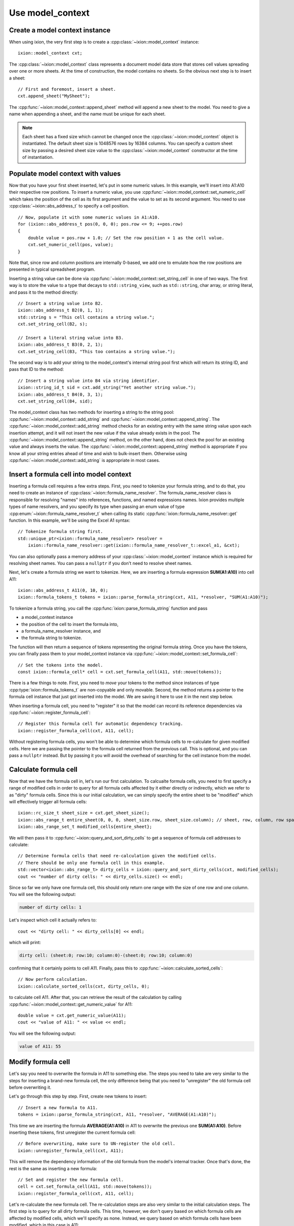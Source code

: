 
.. highlight:: cpp

.. _use-model-context:

Use model_context
=================

Create a model context instance
-------------------------------

When using ixion, the very first step is to create a :cpp:class:`~ixion::model_context`
instance::

    ixion::model_context cxt;

The :cpp:class:`~ixion::model_context` class represents a document model data
store that stores cell values spreading over one or more sheets.  At the time of construction,
the model contains no sheets. So the obvious next step is to insert a sheet::

    // First and foremost, insert a sheet.
    cxt.append_sheet("MySheet");

The :cpp:func:`~ixion::model_context::append_sheet` method will append a new sheet to
the model.  You need to give a name when appending a sheet, and the name must be unique
for each sheet.

.. note::

    Each sheet has a fixed size which cannot be changed once the :cpp:class:`~ixion::model_context`
    object is instantiated.  The default sheet size is 1048576 rows by 16384 columns.  You can
    specify a custom sheet size by passing a desired sheet size value to the
    :cpp:class:`~ixion::model_context` constructor at the time of instantiation.


Populate model context with values
----------------------------------

Now that you have your first sheet inserted, let's put in some numeric values.  In this example,
we'll insert into A1:A10 their respective row positions.  To insert a numeric value, you use
:cpp:func:`~ixion::model_context::set_numeric_cell` which takes the position of the cell as its
first argument and the value to set as its second argument.  You need to use :cpp:class:`~ixion::abs_address_t`
to specify a cell position.

::

    // Now, populate it with some numeric values in A1:A10.
    for (ixion::abs_address_t pos(0, 0, 0); pos.row <= 9; ++pos.row)
    {
        double value = pos.row + 1.0; // Set the row position + 1 as the cell value.
        cxt.set_numeric_cell(pos, value);
    }

Note that, since row and column positions are internally 0-based, we add one to emulate how the row
positions are presented in typical spreadsheet program.

Inserting a string value can be done via :cpp:func:`~ixion::model_context::set_string_cell` in one
of two ways.  The first way is to store the value to a type that decays to ``std::string_view``, such
as ``std::string``, char array, or string literal, and pass it to the method directly::

    // Insert a string value into B2.
    ixion::abs_address_t B2(0, 1, 1);
    std::string s = "This cell contains a string value.";
    cxt.set_string_cell(B2, s);

    // Insert a literal string value into B3.
    ixion::abs_address_t B3(0, 2, 1);
    cxt.set_string_cell(B3, "This too contains a string value.");

The second way is to add your string to the model_context's internal string pool first which will return its
string ID, and pass that ID to the method::

    // Insert a string value into B4 via string identifier.
    ixion::string_id_t sid = cxt.add_string("Yet another string value.");
    ixion::abs_address_t B4(0, 3, 1);
    cxt.set_string_cell(B4, sid);

The model_context class has two methods for inserting a string to the string pool:
:cpp:func:`~ixion::model_context::add_string` and :cpp:func:`~ixion::model_context::append_string`.  The
:cpp:func:`~ixion::model_context::add_string` method checks for an existing entry with the same string value
upon each insertion attempt, and it will not insert the new value if the value already exists in the pool.
The :cpp:func:`~ixion::model_context::append_string` method, on the other hand, does not check the pool for
an existing value and always inserts the value.  The :cpp:func:`~ixion::model_context::append_string` method
is appropriate if you know all your string entries ahead of time and wish to bulk-insert them.  Otherwise
using :cpp:func:`~ixion::model_context::add_string` is appropriate in most cases.


Insert a formula cell into model context
----------------------------------------

Inserting a formula cell requires a few extra steps.  First, you need to tokenize your formula string, and
to do that, you need to create an instance of :cpp:class:`~ixion::formula_name_resolver`.  The
formula_name_resolver class is responsible for resolving "names" into references, functions, and named
expressions names.  Ixion provides multiple types of name resolvers, and you specify its type when passing
an enum value of type :cpp:enum:`~ixion::formula_name_resolver_t` when calling its static
:cpp:func:`ixion::formula_name_resolver::get` function.  In this example, we'll be using the Excel A1
syntax::

    // Tokenize formula string first.
    std::unique_ptr<ixion::formula_name_resolver> resolver =
        ixion::formula_name_resolver::get(ixion::formula_name_resolver_t::excel_a1, &cxt);

You can also optionally pass a memory address of your :cpp:class:`~ixion::model_context` instance which is
required for resolving sheet names.  You can pass a ``nullptr`` if you don't need to resolve sheet names.

Next, let's create a formula string we want to tokenize.  Here, we are inserting a formula expression
**SUM(A1:A10)** into cell A11::

    ixion::abs_address_t A11(0, 10, 0);
    ixion::formula_tokens_t tokens = ixion::parse_formula_string(cxt, A11, *resolver, "SUM(A1:A10)");

To tokenize a formula string, you call the :cpp:func:`ixion::parse_formula_string` function and pass

* a model_context instance
* the position of the cell to insert the formula into,
* a formula_name_resolver instance, and
* the formula string to tokenize.

The function will then return a sequence of tokens representing the original formula string.  Once you
have the tokens, you can finally pass them to your model_context instance via
:cpp:func:`~ixion::model_context::set_formula_cell`::

    // Set the tokens into the model.
    const ixion::formula_cell* cell = cxt.set_formula_cell(A11, std::move(tokens));

There is a few things to note. First, you need to *move* your tokens to the method since instances of
type :cpp:type:`ixion::formula_tokens_t` are non-copyable and only movable.  Second, the method returns
a pointer to the formula cell instance that just got inserted into the model. We are saving it here
to use it in the next step below.

When inserting a formula cell, you need to "register" it so that the model can record its reference
dependencies via :cpp:func:`~ixion::register_formula_cell`::

    // Register this formula cell for automatic dependency tracking.
    ixion::register_formula_cell(cxt, A11, cell);

Without registering formula cells, you won't be able to determine which formula cells to re-calculate
for given modified cells.  Here we are passing the pointer to the formula cell returned from the previous
call.  This is optional, and you can pass a ``nullptr`` instead. But by passing it you will avoid the
overhead of searching for the cell instance from the model.


Calculate formula cell
----------------------

Now that we have the formula cell in, let's run our first calculation.  To calcualte formula cells, you
need to first specify a range of modified cells in order to query for all formula cells affected by it
either directly or indirectly, which we refer to as "dirty" formula cells.  Since this is our initial
calculation, we can simply specify the entire sheet to be "modified" which will effectively trigger all
formula cells::

    ixion::rc_size_t sheet_size = cxt.get_sheet_size();
    ixion::abs_range_t entire_sheet(0, 0, 0, sheet_size.row, sheet_size.column); // sheet, row, column, row span, column span
    ixion::abs_range_set_t modified_cells{entire_sheet};

We will then pass it to :cpp:func:`~ixion::query_and_sort_dirty_cells` to get a sequence of formula cell
addresses to calculate::

    // Determine formula cells that need re-calculation given the modified cells.
    // There should be only one formula cell in this example.
    std::vector<ixion::abs_range_t> dirty_cells = ixion::query_and_sort_dirty_cells(cxt, modified_cells);
    cout << "number of dirty cells: " << dirty_cells.size() << endl;

Since so far we only have one formula cell, this should only return one range with the size of one row and one column.  You
will see the following output:

.. code-block:: text

    number of dirty cells: 1

Let's inspect which cell it actually refers to::

    cout << "dirty cell: " << dirty_cells[0] << endl;

which will print:

.. code-block:: text

    dirty cell: (sheet:0; row:10; column:0)-(sheet:0; row:10; column:0)

confirming that it certainly points to cell A11.  Finally, pass this to :cpp:func:`~ixion::calculate_sorted_cells`::

    // Now perform calculation.
    ixion::calculate_sorted_cells(cxt, dirty_cells, 0);

to calculate cell A11.  After that, you can retrieve the result of the calculation by calling
:cpp:func:`~ixion::model_context::get_numeric_value` for A11::

    double value = cxt.get_numeric_value(A11);
    cout << "value of A11: " << value << endl;

You will see the following output:

.. code-block:: text

    value of A11: 55


Modify formula cell
-------------------

Let's say you need to overwrite the formula in A11 to something else.  The steps you need to take
are very similar to the steps for inserting a brand-new formula cell, the only difference being
that you need to "unregister" the old formula cell before overwriting it.

Let's go through this step by step.  First, create new tokens to insert::

    // Insert a new formula to A11.
    tokens = ixion::parse_formula_string(cxt, A11, *resolver, "AVERAGE(A1:A10)");

This time we are inserting the formula **AVERAGE(A1:A10)** in A11 to overwrite the previous one
**SUM(A1:A10)**.  Before inserting these tokens, first unregister the current formula cell::

    // Before overwriting, make sure to UN-register the old cell.
    ixion::unregister_formula_cell(cxt, A11);

This will remove the dependency information of the old formula from the model's internal tracker.
Once that's done, the rest is the same as inserting a new formula::

    // Set and register the new formula cell.
    cell = cxt.set_formula_cell(A11, std::move(tokens));
    ixion::register_formula_cell(cxt, A11, cell);

Let's re-calculate the new formula cell.  The re-calculation steps are also very similar to the initial
calculation steps.  The first step is to query for all dirty formula cells.  This time, however, we don't
query based on which formula cells are affected by modified cells, which we'll specify as none.  Instead,
we query based on which formula cells have been modified, which in this case is A11::

    // This time, we know that none of the cell values have changed, but the
    // formula A11 is updated & needs recalculation.
    ixion::abs_range_set_t modified_formula_cells{A11};
    dirty_cells = ixion::query_and_sort_dirty_cells(cxt, ixion::abs_range_set_t(), &modified_formula_cells);
    cout << "number of dirty cells: " << dirty_cells.size() << endl;

As is the first calculation, you should only get one dirty cell address from the :cpp:func:`~ixion::query_and_sort_dirty_cells`
call.  Running the above code should produce:

.. code-block:: text

    number of dirty cells: 1

The rest should be familiar::

    // Perform calculation again.
    ixion::calculate_sorted_cells(cxt, dirty_cells, 0);

    value = cxt.get_numeric_value(A11);
    cout << "value of A11: " << value << endl;

You should see the following output when finished:

.. code-block:: text

    value of A11: 5.5


Formula cell with no references
-------------------------------

Next example shows a scenario where you want to overwrite a cell in A10, which
currently stores a numeric value, with a formula cell that references no other
cells.  Let's add the new formula cell first::

    // Overwrite A10 with a formula cell with no references.
    ixion::abs_address_t A10(0, 9, 0);
    tokens = ixion::parse_formula_string(cxt, A10, *resolver, "(100+50)/2");
    cxt.set_formula_cell(A10, std::move(tokens));

Here, we are not registering this cell since it contains no references hence it
does not need to be tracked by dependency tracker.  Also, since the previous
cell in A10 is not a formula cell, there is no cell to unregister.

.. warning::

    Technically speaking, every formula cell that contains references to other
    cells or contains at least one volatile function needs to be registered.
    Since registering a formula cell that doesn't need to be registered is
    entirely harmless (albeit a slight overhead), it's generally a good idea to
    register every new formula cell regardless of its content.

    Likewise, unregistering a formula cell that didn't need to be registered
    (or wasn't registered) is entirely harmless.  Even unregistering a cell
    that didn't contain a formula cell is harmless, and essentially does
    nothing.  As such, it's probably a good idea to unregister a cell whenever
    a new cell value is being placed.

Let's obtain all formula cells in need to re-calculation::

    modified_formula_cells = { A10 };
    dirty_cells = ixion::query_and_sort_dirty_cells(cxt, ixion::abs_range_set_t(), &modified_formula_cells);
    cout << "number of dirty cells: " << dirty_cells.size() << endl;

Here, we are only passing one modified formula cell which is A10, and no other
cells being modified.  Since cell A11 references ``A1:A10`` and A10's value has
changed, this should also trigger A11 for re-calculation.  Running this code
should produce the following output:

.. code-block:: text

    number of dirty cells: 2

Let's calculate all affected formula cells and check the results of A10 and A11::

    ixion::calculate_sorted_cells(cxt, dirty_cells, 0);
    value = cxt.get_numeric_value(A10);
    cout << "value of A10: " << value << endl;
    value = cxt.get_numeric_value(A11);
    cout << "value of A11: " << value << endl;

Running this code should produce the following output:

.. code-block:: text

    value of A10: 75
    value of A11: 12

The complete source code of this example is avaiable `here <https://gitlab.com/ixion/ixion/-/blob/master/doc_example/model_context_simple.cpp>`_.

